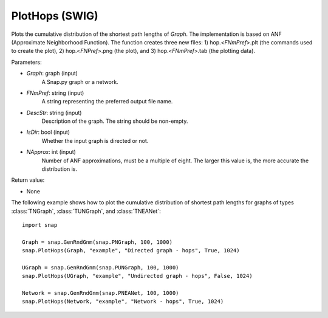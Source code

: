 PlotHops (SWIG)
'''''''''''''''

.. function:: PlotHops(Graph, FNmPref, DescStr, IsDir=False, NApprox=32)
   :noindex:

Plots the cumulative distribution of the shortest path lengths of *Graph*. The implementation is based on ANF (Approximate Neighborhood Function). The function creates three new files: 1) hop.<*FNmPref*>.plt (the commands used to create the plot), 2) hop.<*FNPref*>.png (the plot), and 3) hop.<*FNmPref*>.tab (the plotting data).

Parameters:

- *Graph*: graph (input)
    A Snap.py graph or a network.

- *FNmPref*: string (input)
    A string representing the preferred output file name.

- *DescStr*: string (input)
    Description of the graph. The string should be non-empty.

- *IsDir*: bool (input)
    Whether the input graph is directed or not.

- *NApprox*: int (input)
    Number of ANF approximations, must be a multiple of eight. The larger this value is, the more accurate the distribution is.

Return value:

- None


The following example shows how to plot the cumulative distribution of shortest path lengths for graphs of types :class:`TNGraph`, :class:`TUNGraph`, and :class:`TNEANet`::

    import snap

    Graph = snap.GenRndGnm(snap.PNGraph, 100, 1000)
    snap.PlotHops(Graph, "example", "Directed graph - hops", True, 1024)

    UGraph = snap.GenRndGnm(snap.PUNGraph, 100, 1000)
    snap.PlotHops(UGraph, "example", "Undirected graph - hops", False, 1024)

    Network = snap.GenRndGnm(snap.PNEANet, 100, 1000)
    snap.PlotHops(Network, "example", "Network - hops", True, 1024)

